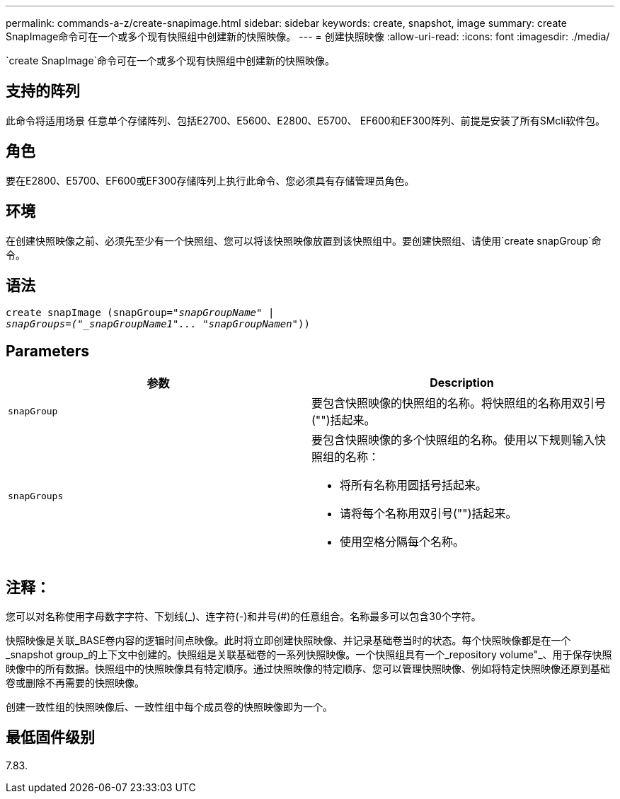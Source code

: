 ---
permalink: commands-a-z/create-snapimage.html 
sidebar: sidebar 
keywords: create, snapshot, image 
summary: create SnapImage命令可在一个或多个现有快照组中创建新的快照映像。 
---
= 创建快照映像
:allow-uri-read: 
:icons: font
:imagesdir: ./media/


[role="lead"]
`create SnapImage`命令可在一个或多个现有快照组中创建新的快照映像。



== 支持的阵列

此命令将适用场景 任意单个存储阵列、包括E2700、E5600、E2800、E5700、 EF600和EF300阵列、前提是安装了所有SMcli软件包。



== 角色

要在E2800、E5700、EF600或EF300存储阵列上执行此命令、您必须具有存储管理员角色。



== 环境

在创建快照映像之前、必须先至少有一个快照组、您可以将该快照映像放置到该快照组中。要创建快照组、请使用`create snapGroup`命令。



== 语法

[listing, subs="+macros"]
----
create snapImage (snapGroup=pass:quotes[_"snapGroupName" |
snapGroups=("_snapGroupName1"... "snapGroupNamen_"))]
----


== Parameters

|===
| 参数 | Description 


 a| 
`snapGroup`
 a| 
要包含快照映像的快照组的名称。将快照组的名称用双引号("")括起来。



 a| 
`snapGroups`
 a| 
要包含快照映像的多个快照组的名称。使用以下规则输入快照组的名称：

* 将所有名称用圆括号括起来。
* 请将每个名称用双引号("")括起来。
* 使用空格分隔每个名称。


|===


== 注释：

您可以对名称使用字母数字字符、下划线(_)、连字符(-)和井号(#)的任意组合。名称最多可以包含30个字符。

快照映像是关联_BASE卷内容的逻辑时间点映像。此时将立即创建快照映像、并记录基础卷当时的状态。每个快照映像都是在一个_snapshot group_的上下文中创建的。快照组是关联基础卷的一系列快照映像。一个快照组具有一个_repository volume"_、用于保存快照映像中的所有数据。快照组中的快照映像具有特定顺序。通过快照映像的特定顺序、您可以管理快照映像、例如将特定快照映像还原到基础卷或删除不再需要的快照映像。

创建一致性组的快照映像后、一致性组中每个成员卷的快照映像即为一个。



== 最低固件级别

7.83.
